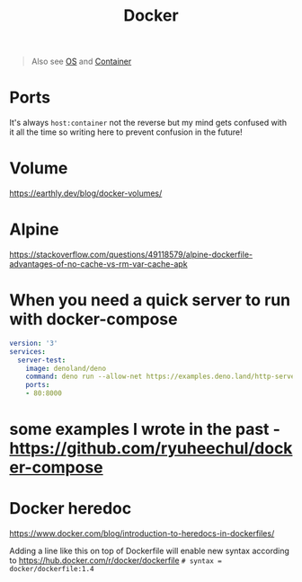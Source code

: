 #+title: Docker

#+begin_quote
Also see [[../concept/os.org][OS]] and [[../concept/container.org][Container]]
#+end_quote

* Ports
It's always =host:container= not the reverse but my mind gets confused with it all the time so writing here to prevent confusion in the future!

* Volume
https://earthly.dev/blog/docker-volumes/

* Alpine
https://stackoverflow.com/questions/49118579/alpine-dockerfile-advantages-of-no-cache-vs-rm-var-cache-apk

* When you need a quick server to run with docker-compose

#+begin_src yaml
version: '3'
services:
  server-test:
    image: denoland/deno
    command: deno run --allow-net https://examples.deno.land/http-server.ts
    ports:
    - 80:8000
#+end_src

* some examples I wrote in the past - https://github.com/ryuheechul/docker-compose

* Docker heredoc

https://www.docker.com/blog/introduction-to-heredocs-in-dockerfiles/

Adding a line like this on top of Dockerfile will enable new syntax according to https://hub.docker.com/r/docker/dockerfile
=# syntax = docker/dockerfile:1.4=
